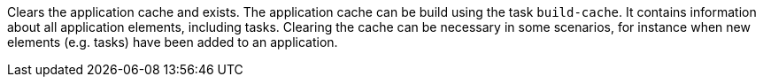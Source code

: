 Clears the application cache and exists. 
The application cache can be build using the task `build-cache`. 
It contains information about all application elements, including tasks. 
Clearing the cache can be necessary in some scenarios, for instance when new elements (e.g. tasks) have been added to an application.